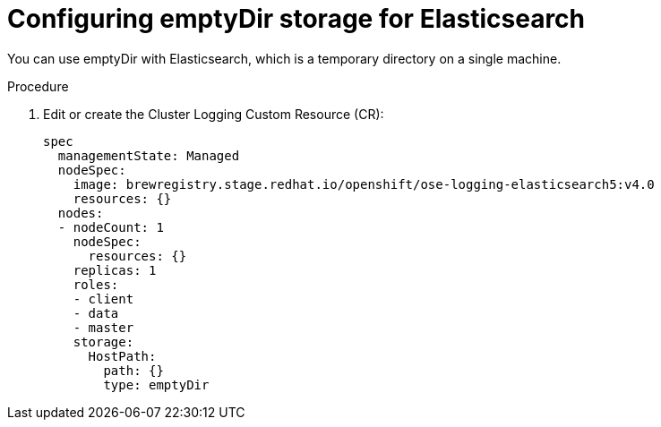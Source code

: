 // Module included in the following assemblies:
//
// * logging/efk-logging-elasticsearch-storage.adoc

[id='efk-logging-elasticsearch-persistent-storage-empty_{context}']
= Configuring emptyDir storage for Elasticsearch

You can use emptyDir with Elasticsearch, which is a temporary directory on a single machine.

.Procedure

. Edit or create the Cluster Logging Custom Resource (CR): 
+
[source,yaml]
----
spec
  managementState: Managed
  nodeSpec:
    image: brewregistry.stage.redhat.io/openshift/ose-logging-elasticsearch5:v4.0
    resources: {}
  nodes:
  - nodeCount: 1
    nodeSpec:
      resources: {}
    replicas: 1
    roles:
    - client
    - data
    - master
    storage:
      HostPath:
        path: {}
        type: emptyDir
----

